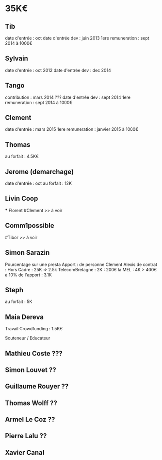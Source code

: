 * 35K€
** Tib
    date d'entrée : oct 
    date d'entrée dev : juin 2013
    1ere remuneration : sept 2014 à 1000€
** Sylvain 
    date d'entrée : oct 2012
    date d'entrée dev : dec 2014
** Tango
    contribution : mars 2014 
        ??? 
    date d'entrée dev : sept 2014
    1ere remuneration : sept 2014 à 1000€
** Clement
    date d'entrée : mars 2015
    1ere remuneration : janvier 2015 à 1000€
** Thomas 
    au forfait : 4.5K€

** Jerome (demarchage)
    date d'entrée : oct 
    au forfait : 12K

** Livin Coop 
    *** Florent 
        #Clement >> à voir
** Comm1possible 
    #Tibor >> à voir
** Simon Sarazin 
    Pourcentage sur une presta 
    Apport :
        de personne
            Clement 
            Alexis 
        de contrat :
            Hors Cadre : 25K => 2.5k
            TelecomBretagne : 2K : 200€
            la MEL : 4K > 400€
            à 10% de l'apport : 3.1K
** Steph
    au forfait : 5K
** Maia Dereva 
    Travail Crowdfunding : 1.5K€

Souteneur / Educateur 
** Mathieu Coste ???
** Simon Louvet ??
** Guillaume Rouyer ??
** Thomas Wolff ??
** Armel Le Coz ??
** Pierre Lalu ??
** Xavier Canal 